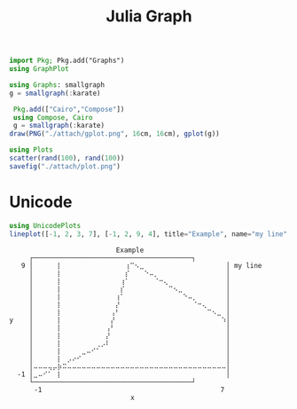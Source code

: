 :PROPERTIES:
:ID:       d0d06178-0b97-4363-93e1-ab2a443c0cfe
:header-args:julia: :session julia :async t :exports both
:END:
#+title: Julia Graph

#+begin_src julia
import Pkg; Pkg.add("Graphs")
using GraphPlot
#+end_src

#+RESULTS:
: nothing

#+begin_src julia
using Graphs: smallgraph
g = smallgraph(:karate)
#+end_src

#+RESULTS:
: {34, 78} undirected simple Int64 graph

#+begin_src julia :results file graphics :file gplot.png :output-dir ./attach
 Pkg.add(["Cairo","Compose"])
 using Compose, Cairo
 g = smallgraph(:karate)
draw(PNG("./attach/gplot.png", 16cm, 16cm), gplot(g))
#+end_src

#+RESULTS:
[[file:./attach/gplot.png]]

#+begin_src julia :results file graphics :file plot.png :output-dir ./attach
using Plots
scatter(rand(100), rand(100))
savefig("./attach/plot.png")
#+end_src

#+RESULTS:
[[file:./attach/plot.png]]

* Unicode

#+begin_src julia :results output
using UnicodePlots
lineplot([-1, 2, 3, 7], [-1, 2, 9, 4], title="Example", name="my line", xlabel="x", ylabel="y")
#+end_src

#+RESULTS: ffda3369-3302-4dd4-9993-98b011b82b1d
#+begin_example
        ⠀⠀⠀⠀⠀⠀⠀⠀⠀⠀⠀⠀⠀⠀⠀⠀⠀⠀Example⠀⠀⠀⠀⠀⠀⠀⠀⠀⠀⠀⠀⠀⠀⠀⠀⠀
        ┌────────────────────────────────────────┐
      9 │⠀⠀⠀⠀⠀⡇⠀⠀⠀⠀⠀⠀⠀⠀⠀⠀⠀⠀⠀⢰⠉⠢⣀⠀⠀⠀⠀⠀⠀⠀⠀⠀⠀⠀⠀⠀⠀⠀⠀⠀│ my line
        │⠀⠀⠀⠀⠀⡇⠀⠀⠀⠀⠀⠀⠀⠀⠀⠀⠀⠀⠀⡎⠀⠀⠀⠑⠤⡀⠀⠀⠀⠀⠀⠀⠀⠀⠀⠀⠀⠀⠀⠀│
        │⠀⠀⠀⠀⠀⡇⠀⠀⠀⠀⠀⠀⠀⠀⠀⠀⠀⠀⢰⠁⠀⠀⠀⠀⠀⠈⠒⢄⠀⠀⠀⠀⠀⠀⠀⠀⠀⠀⠀⠀│
        │⠀⠀⠀⠀⠀⡇⠀⠀⠀⠀⠀⠀⠀⠀⠀⠀⠀⠀⡎⠀⠀⠀⠀⠀⠀⠀⠀⠀⠉⠢⣀⠀⠀⠀⠀⠀⠀⠀⠀⠀│
        │⠀⠀⠀⠀⠀⡇⠀⠀⠀⠀⠀⠀⠀⠀⠀⠀⠀⢰⠁⠀⠀⠀⠀⠀⠀⠀⠀⠀⠀⠀⠀⠑⠤⡀⠀⠀⠀⠀⠀⠀│
        │⠀⠀⠀⠀⠀⡇⠀⠀⠀⠀⠀⠀⠀⠀⠀⠀⠀⡜⠀⠀⠀⠀⠀⠀⠀⠀⠀⠀⠀⠀⠀⠀⠀⠈⠒⢄⠀⠀⠀⠀│
        │⠀⠀⠀⠀⠀⡇⠀⠀⠀⠀⠀⠀⠀⠀⠀⠀⢠⠃⠀⠀⠀⠀⠀⠀⠀⠀⠀⠀⠀⠀⠀⠀⠀⠀⠀⠀⠉⠢⣀⠀│
   y    │⠀⠀⠀⠀⠀⡇⠀⠀⠀⠀⠀⠀⠀⠀⠀⠀⡜⠀⠀⠀⠀⠀⠀⠀⠀⠀⠀⠀⠀⠀⠀⠀⠀⠀⠀⠀⠀⠀⠀⠱│
        │⠀⠀⠀⠀⠀⡇⠀⠀⠀⠀⠀⠀⠀⠀⠀⢠⠃⠀⠀⠀⠀⠀⠀⠀⠀⠀⠀⠀⠀⠀⠀⠀⠀⠀⠀⠀⠀⠀⠀⠀│
        │⠀⠀⠀⠀⠀⡇⠀⠀⠀⠀⠀⠀⠀⠀⠀⡜⠀⠀⠀⠀⠀⠀⠀⠀⠀⠀⠀⠀⠀⠀⠀⠀⠀⠀⠀⠀⠀⠀⠀⠀│
        │⠀⠀⠀⠀⠀⡇⠀⠀⠀⠀⠀⠀⠀⢀⡠⠇⠀⠀⠀⠀⠀⠀⠀⠀⠀⠀⠀⠀⠀⠀⠀⠀⠀⠀⠀⠀⠀⠀⠀⠀│
        │⠀⠀⠀⠀⠀⡇⠀⠀⠀⠀⣀⠤⠊⠁⠀⠀⠀⠀⠀⠀⠀⠀⠀⠀⠀⠀⠀⠀⠀⠀⠀⠀⠀⠀⠀⠀⠀⠀⠀⠀│
        │⠀⠀⠀⠀⠀⡇⠀⡠⠔⠊⠀⠀⠀⠀⠀⠀⠀⠀⠀⠀⠀⠀⠀⠀⠀⠀⠀⠀⠀⠀⠀⠀⠀⠀⠀⠀⠀⠀⠀⠀│
        │⠤⠤⠤⢤⡤⡷⠭⠤⠤⠤⠤⠤⠤⠤⠤⠤⠤⠤⠤⠤⠤⠤⠤⠤⠤⠤⠤⠤⠤⠤⠤⠤⠤⠤⠤⠤⠤⠤⠤⠤│
     -1 │⣀⠤⠊⠁⠀⡇⠀⠀⠀⠀⠀⠀⠀⠀⠀⠀⠀⠀⠀⠀⠀⠀⠀⠀⠀⠀⠀⠀⠀⠀⠀⠀⠀⠀⠀⠀⠀⠀⠀⠀│
        └────────────────────────────────────────┘
        ⠀-1⠀⠀⠀⠀⠀⠀⠀⠀⠀⠀⠀⠀⠀⠀⠀⠀⠀⠀⠀⠀⠀⠀⠀⠀⠀⠀⠀⠀⠀⠀⠀⠀⠀⠀⠀⠀⠀7⠀
        ⠀⠀⠀⠀⠀⠀⠀⠀⠀⠀⠀⠀⠀⠀⠀⠀⠀⠀⠀⠀⠀x⠀⠀⠀⠀⠀⠀⠀⠀⠀⠀⠀⠀⠀⠀⠀⠀⠀⠀⠀⠀
#+end_example
